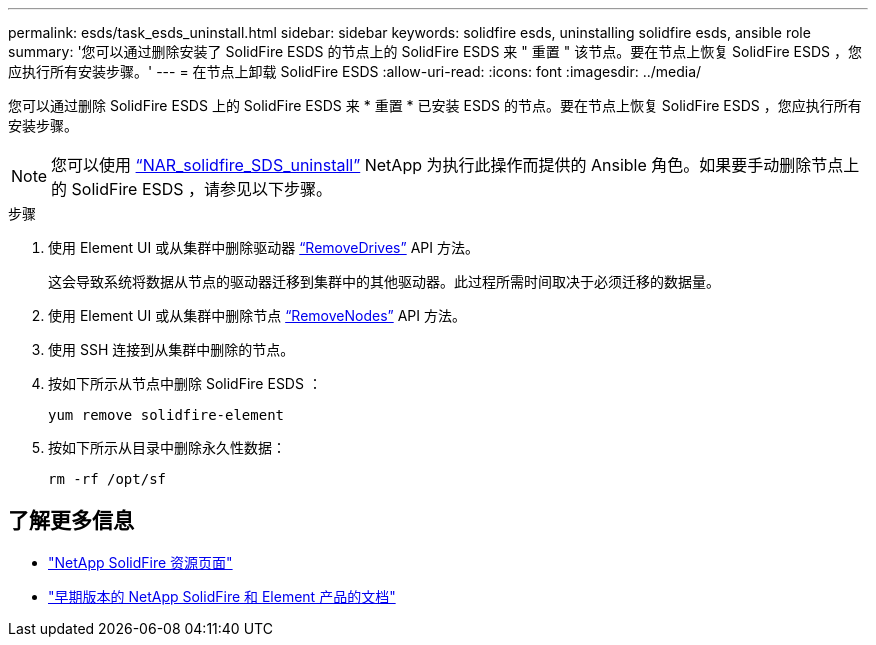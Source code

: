 ---
permalink: esds/task_esds_uninstall.html 
sidebar: sidebar 
keywords: solidfire esds, uninstalling solidfire esds, ansible role 
summary: '您可以通过删除安装了 SolidFire ESDS 的节点上的 SolidFire ESDS 来 " 重置 " 该节点。要在节点上恢复 SolidFire ESDS ，您应执行所有安装步骤。' 
---
= 在节点上卸载 SolidFire ESDS
:allow-uri-read: 
:icons: font
:imagesdir: ../media/


[role="lead"]
您可以通过删除 SolidFire ESDS 上的 SolidFire ESDS 来 * 重置 * 已安装 ESDS 的节点。要在节点上恢复 SolidFire ESDS ，您应执行所有安装步骤。


NOTE: 您可以使用 link:https://github.com/NetApp-Automation/nar_solidfire_sds_uninstall["`NAR_solidfire_SDS_uninstall`"^] NetApp 为执行此操作而提供的 Ansible 角色。如果要手动删除节点上的 SolidFire ESDS ，请参见以下步骤。

.步骤
. 使用 Element UI 或从集群中删除驱动器 https://docs.netapp.com/us-en/element-software/docs/api/reference_element_api_removedrives.html["`RemoveDrives`"^] API 方法。
+
这会导致系统将数据从节点的驱动器迁移到集群中的其他驱动器。此过程所需时间取决于必须迁移的数据量。

. 使用 Element UI 或从集群中删除节点 https://docs.netapp.com/us-en/element-software/docs/api/reference_element_api_removenodes.html["`RemoveNodes`"^] API 方法。
. 使用 SSH 连接到从集群中删除的节点。
. 按如下所示从节点中删除 SolidFire ESDS ：
+
[listing]
----
yum remove solidfire-element
----
. 按如下所示从目录中删除永久性数据：
+
[listing]
----
rm -rf /opt/sf
----




== 了解更多信息

* https://www.netapp.com/data-storage/solidfire/documentation/["NetApp SolidFire 资源页面"^]
* https://docs.netapp.com/sfe-122/topic/com.netapp.ndc.sfe-vers/GUID-B1944B0E-B335-4E0B-B9F1-E960BF32AE56.html["早期版本的 NetApp SolidFire 和 Element 产品的文档"^]

